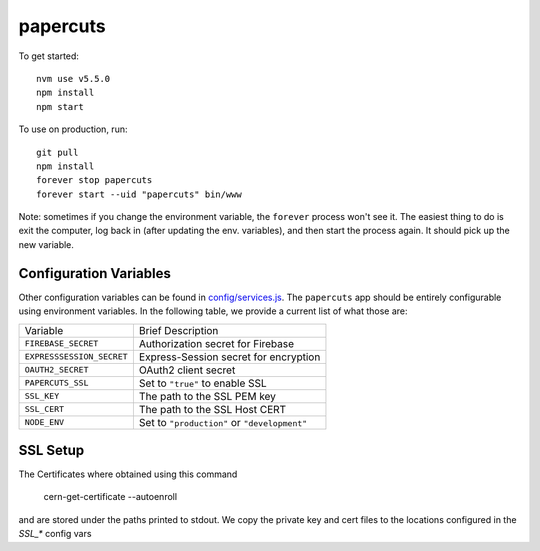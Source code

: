 papercuts
=========

To get started::

    nvm use v5.5.0
    npm install
    npm start

To use on production, run::

    git pull
    npm install
    forever stop papercuts
    forever start --uid "papercuts" bin/www

Note: sometimes if you change the environment variable, the ``forever`` process won't see it. The easiest thing to do is exit the computer, log back in (after updating the env. variables), and then start the process again. It should pick up the new variable.

Configuration Variables
-----------------------

Other configuration variables can be found in `config/services.js <config/services.js>`_. The ``papercuts`` app should be entirely configurable using environment variables. In the following table, we provide a current list of what those are:

========================= ============================================
Variable                  Brief Description
------------------------- --------------------------------------------
``FIREBASE_SECRET``       Authorization secret for Firebase
``EXPRESSSESSION_SECRET`` Express-Session secret for encryption
``OAUTH2_SECRET``         OAuth2 client secret
``PAPERCUTS_SSL``         Set to ``"true"`` to enable SSL
``SSL_KEY``               The path to the SSL PEM key
``SSL_CERT``              The path to the SSL Host CERT
``NODE_ENV``              Set to ``"production"`` or ``"development"``
========================= ============================================

SSL Setup
--------------

The Certificates where obtained using this command

    cern-get-certificate --autoenroll
    
and are stored under the paths printed to stdout. We copy the private key and cert files to the locations configured in the `SSL_*` config vars